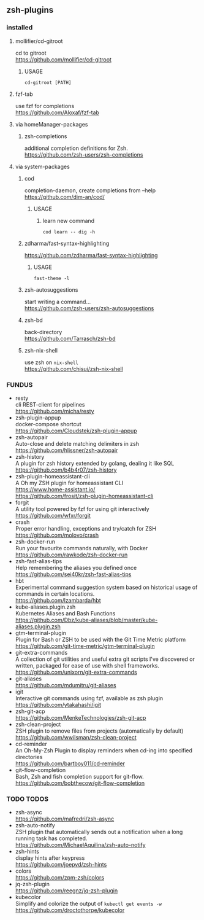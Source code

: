 ** zsh-plugins
*** installed
**** mollifier/cd-gitroot
 cd to gitroot \\
 https://github.com/mollifier/cd-gitroot
***** USAGE
#+begin_src shell :results drawer
  cd-gitroot [PATH]
#+end_src
**** fzf-tab
use fzf for completions \\
https://github.com/Aloxaf/fzf-tab
**** via homeManager-packages
***** zsh-completions
      additional completion definitions for Zsh. \\
      https://github.com/zsh-users/zsh-completions
**** via system-packages
***** cod
completion-daemon, create completions from --help \\
https://github.com/dim-an/cod/
****** USAGE
******* learn new command
#+begin_src shell :results drawer
  cod learn -- dig -h
#+end_src
***** zdharma/fast-syntax-highlighting
       https://github.com/zdharma/fast-syntax-highlighting
****** USAGE
#+begin_src shell :results drawer
  fast-theme -l
#+end_src
***** zsh-autosuggestions
      start writing a command... \\
      https://github.com/zsh-users/zsh-autosuggestions
***** zsh-bd
back-directory \\
https://github.com/Tarrasch/zsh-bd
***** zsh-nix-shell
use zsh on ~nix-shell~ \\
https://github.com/chisui/zsh-nix-shell
*** FUNDUS
- resty \\
  cli REST-client for pipelines \\
  https://github.com/micha/resty
- zsh-plugin-appup \\
  docker-compose shortcut \\
  https://github.com/Cloudstek/zsh-plugin-appup
- zsh-autopair \\
  Auto-close and delete matching delimiters in zsh \\
  https://github.com/hlissner/zsh-autopair
- zsh-history \\
  A plugin for zsh history extended by golang, dealing it like SQL \\
  https://github.com/b4b4r07/zsh-history
- zsh-plugin-homeassistant-cli \\
  A Oh my ZSH plugin for homeassistant CLI \\
  https://www.home-assistant.io/ \\
  https://github.com/frosit/zsh-plugin-homeassistant-cli
- forgit \\
  A utility tool powered by fzf for using git interactively \\
  https://github.com/wfxr/forgit
- crash \\
  Proper error handling, exceptions and try/catch for ZSH \\
  https://github.com/molovo/crash
- zsh-docker-run \\
  Run your favourite commands naturally, with Docker \\
  https://github.com/rawkode/zsh-docker-run
- zsh-fast-alias-tips \\
  Help remembering the aliases you defined once \\
  https://github.com/sei40kr/zsh-fast-alias-tips
- hbt \\
   Experimental command suggestion system based on historical usage of commands in certain locations. \\
  https://github.com/lzambarda/hbt
- kube-aliases.plugin.zsh \\
  Kubernetes Aliases and Bash Functions \\
  https://github.com/Dbz/kube-aliases/blob/master/kube-aliases.plugin.zsh
- gtm-terminal-plugin \\
  Plugin for Bash or ZSH to be used with the Git Time Metric platform \\
  https://github.com/git-time-metric/gtm-terminal-plugin
- git-extra-commands \\
  A collection of git utilities and useful extra git scripts I've discovered or written, packaged for ease of use with shell frameworks. \\
  https://github.com/unixorn/git-extra-commands
- git-aliases \\
  https://github.com/mdumitru/git-aliases
- igit \\
  Interactive git commands using fzf, available as zsh plugin \\
  https://github.com/ytakahashi/igit
- zsh-git-acp \\
  https://github.com/MenkeTechnologies/zsh-git-acp
- zsh-clean-project \\
  ZSH plugin to remove files from projects (automatically by default) \\
  https://github.com/wwilsman/zsh-clean-project
- cd-reminder \\
  An Oh-My-Zsh Plugin to display reminders when cd-ing into specified directories \\
  https://github.com/bartboy011/cd-reminder
- git-flow-completion \\
  Bash, Zsh and fish completion support for git-flow. \\
  https://github.com/bobthecow/git-flow-completion
*** TODO TODOS
- zsh-async \\
  https://github.com/mafredri/zsh-async
- zsh-auto-notify \\
  ZSH plugin that automatically sends out a notification when a long running task has completed. \\
  https://github.com/MichaelAquilina/zsh-auto-notify
- zsh-hints \\
  display hints after keypress \\
  https://github.com/joepvd/zsh-hints
- colors \\
  https://github.com/zpm-zsh/colors
- jq-zsh-plugin \\
  https://github.com/reegnz/jq-zsh-plugin
- kubecolor \\
  Simplify and colorize the output of ~kubectl get events -w~ \\
  https://github.com/droctothorpe/kubecolor
